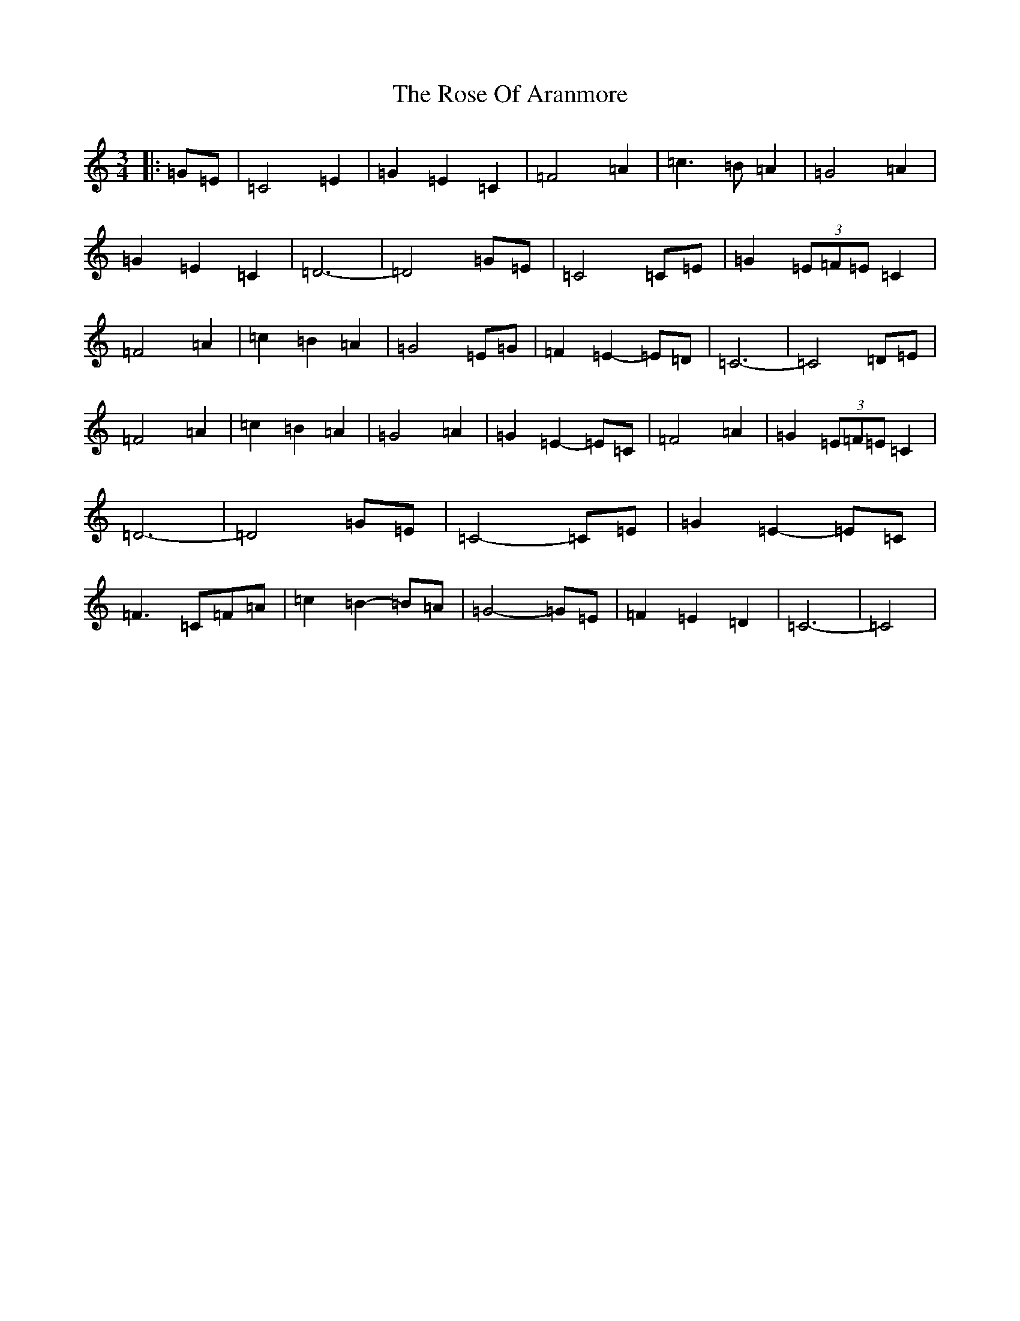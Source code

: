 X: 18545
T: Rose Of Aranmore, The
S: https://thesession.org/tunes/1129#setting1129
Z: D Major
R: waltz
M: 3/4
L: 1/8
K: C Major
|:=G=E|=C4=E2|=G2=E2=C2|=F4=A2|=c3=B=A2|=G4=A2|=G2=E2=C2|=D6-|=D4=G=E|=C4=C=E|=G2(3=E=F=E=C2|=F4=A2|=c2=B2=A2|=G4=E=G|=F2=E2-=E=D|=C6-|=C4=D=E|=F4=A2|=c2=B2=A2|=G4=A2|=G2=E2-=E=C|=F4=A2|=G2(3=E=F=E=C2|=D6-|=D4=G=E|=C4-=C=E|=G2=E2-=E=C|=F3=C=F=A|=c2=B2-=B=A|=G4-=G=E|=F2=E2=D2|=C6-|=C4|